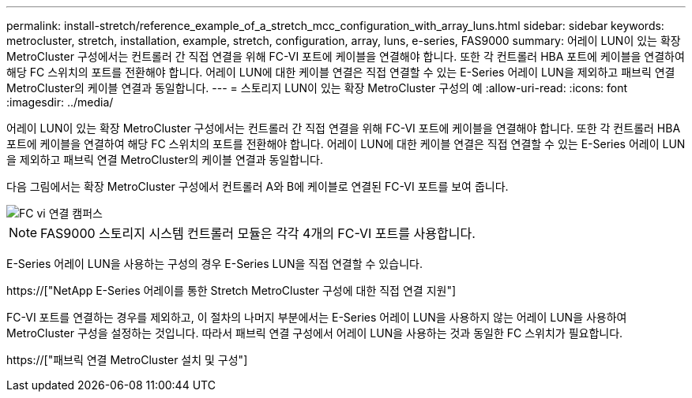---
permalink: install-stretch/reference_example_of_a_stretch_mcc_configuration_with_array_luns.html 
sidebar: sidebar 
keywords: metrocluster, stretch, installation, example, stretch, configuration, array, luns, e-series, FAS9000 
summary: 어레이 LUN이 있는 확장 MetroCluster 구성에서는 컨트롤러 간 직접 연결을 위해 FC-VI 포트에 케이블을 연결해야 합니다. 또한 각 컨트롤러 HBA 포트에 케이블을 연결하여 해당 FC 스위치의 포트를 전환해야 합니다. 어레이 LUN에 대한 케이블 연결은 직접 연결할 수 있는 E-Series 어레이 LUN을 제외하고 패브릭 연결 MetroCluster의 케이블 연결과 동일합니다. 
---
= 스토리지 LUN이 있는 확장 MetroCluster 구성의 예
:allow-uri-read: 
:icons: font
:imagesdir: ../media/


[role="lead"]
어레이 LUN이 있는 확장 MetroCluster 구성에서는 컨트롤러 간 직접 연결을 위해 FC-VI 포트에 케이블을 연결해야 합니다. 또한 각 컨트롤러 HBA 포트에 케이블을 연결하여 해당 FC 스위치의 포트를 전환해야 합니다. 어레이 LUN에 대한 케이블 연결은 직접 연결할 수 있는 E-Series 어레이 LUN을 제외하고 패브릭 연결 MetroCluster의 케이블 연결과 동일합니다.

다음 그림에서는 확장 MetroCluster 구성에서 컨트롤러 A와 B에 케이블로 연결된 FC-VI 포트를 보여 줍니다.

image::../media/fc_vi_connections_campus.gif[FC vi 연결 캠퍼스]


NOTE: FAS9000 스토리지 시스템 컨트롤러 모듈은 각각 4개의 FC-VI 포트를 사용합니다.

E-Series 어레이 LUN을 사용하는 구성의 경우 E-Series LUN을 직접 연결할 수 있습니다.

https://["NetApp E-Series 어레이를 통한 Stretch MetroCluster 구성에 대한 직접 연결 지원"]

FC-VI 포트를 연결하는 경우를 제외하고, 이 절차의 나머지 부분에서는 E-Series 어레이 LUN을 사용하지 않는 어레이 LUN을 사용하여 MetroCluster 구성을 설정하는 것입니다. 따라서 패브릭 연결 구성에서 어레이 LUN을 사용하는 것과 동일한 FC 스위치가 필요합니다.

https://["패브릭 연결 MetroCluster 설치 및 구성"]
